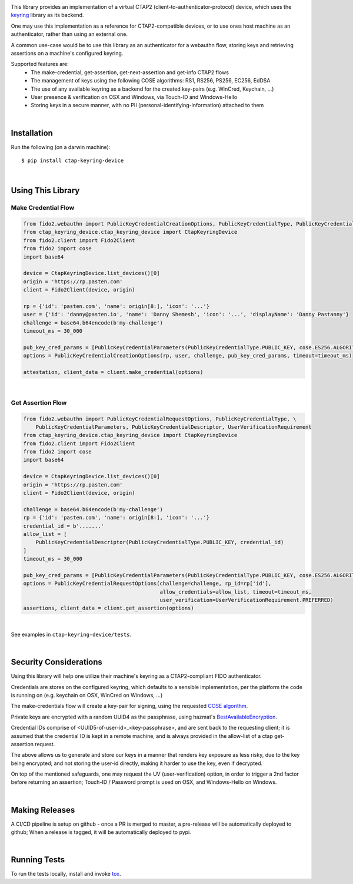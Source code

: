 .. image:: https://img.shields.io/pypi/v/ctap-keyring-device.svg
   :target: https://pypi.org/project/ctap-keyring-device
   :alt: PyPi version

.. image:: https://img.shields.io/pypi/pyversions/ctap-keyring-device.svg
   :alt: Python version

.. image:: https://img.shields.io/badge/code%20style-black-000000.svg
   :target: https://github.com/psf/black
   :alt: Code style: Black

.. image:: https://readthedocs.org/projects/ctap-keyring-device/badge/?version=latest
   :target: https://ctap-keyring-device.readthedocs.io/en/latest/?badge=latest
   :alt: Read the docs

.. image:: https://img.shields.io/github/workflow/status/dany74q/ctap-keyring-device/CI
   :alt: CI workflow


This library provides an implementation of a virtual CTAP2 (client-to-authenticator-protocol)
device, which uses the `keyring <https://github.com/jaraco/keyring>`_ library as its backend.

One may use this implementation as a reference for CTAP2-compatible devices,
or to use ones host machine as an authenticator, rather than using an external one.

A common use-case would be to use this library as an authenticator for a webauthn flow,
storing keys and retrieving assertions on a machine's configured keyring.

Supported features are:
 * The make-credential, get-assertion, get-next-assertion and get-info CTAP2 flows
 * The management of keys using the following COSE algorithms: RS1, RS256, PS256, EC256, EdDSA
 * The use of any available keyring as a backend for the created key-pairs (e.g. WinCred, Keychain, ...)
 * User presence & verification on OSX and Windows, via Touch-ID and Windows-Hello
 * Storing keys in a secure manner, with no PII (personal-identifying-information) attached to them

|

Installation
============

Run the following (on a darwin machine)::

    $ pip install ctap-keyring-device


|

Using This Library
==================

Make Credential Flow
********************

.. code-block:: python

    from fido2.webauthn import PublicKeyCredentialCreationOptions, PublicKeyCredentialType, PublicKeyCredentialParameters
    from ctap_keyring_device.ctap_keyring_device import CtapKeyringDevice
    from fido2.client import Fido2Client
    from fido2 import cose
    import base64

    device = CtapKeyringDevice.list_devices()[0]
    origin = 'https://rp.pasten.com'
    client = Fido2Client(device, origin)

    rp = {'id': 'pasten.com', 'name': origin[8:], 'icon': '...'}
    user = {'id': 'danny@pasten.io', 'name': 'Danny Shemesh', 'icon': '...', 'displayName': 'Danny Pastanny'}
    challenge = base64.b64encode(b'my-challenge')
    timeout_ms = 30_000

    pub_key_cred_params = [PublicKeyCredentialParameters(PublicKeyCredentialType.PUBLIC_KEY, cose.ES256.ALGORITHM)]
    options = PublicKeyCredentialCreationOptions(rp, user, challenge, pub_key_cred_params, timeout=timeout_ms)

    attestation, client_data = client.make_credential(options)

|

Get Assertion Flow
******************
.. code-block:: python

    from fido2.webauthn import PublicKeyCredentialRequestOptions, PublicKeyCredentialType, \
        PublicKeyCredentialParameters, PublicKeyCredentialDescriptor, UserVerificationRequirement
    from ctap_keyring_device.ctap_keyring_device import CtapKeyringDevice
    from fido2.client import Fido2Client
    from fido2 import cose
    import base64

    device = CtapKeyringDevice.list_devices()[0]
    origin = 'https://rp.pasten.com'
    client = Fido2Client(device, origin)

    challenge = base64.b64encode(b'my-challenge')
    rp = {'id': 'pasten.com', 'name': origin[8:], 'icon': '...'}
    credential_id = b'.......'
    allow_list = [
        PublicKeyCredentialDescriptor(PublicKeyCredentialType.PUBLIC_KEY, credential_id)
    ]
    timeout_ms = 30_000

    pub_key_cred_params = [PublicKeyCredentialParameters(PublicKeyCredentialType.PUBLIC_KEY, cose.ES256.ALGORITHM)]
    options = PublicKeyCredentialRequestOptions(challenge=challenge, rp_id=rp['id'],
                                                allow_credentials=allow_list, timeout=timeout_ms,
                                                user_verification=UserVerificationRequirement.PREFERRED)
    assertions, client_data = client.get_assertion(options)

|

See examples in ``ctap-keyring-device/tests``.

|

Security Considerations
=======================

Using this library will help one utilize their machine's keyring as a CTAP2-compliant FIDO authenticator.

Credentials are stores on the configured keyring, which defaults to a sensible implementation,
per the platform the code is running on (e.g. keychain on OSX, WinCred on Windows, ...)

The make-credentials flow will create a key-pair for signing, using the requested `COSE algorithm <https://www.iana.org/assignments/cose/cose.xhtml#algorithms>`_.

Private keys are encrypted with a random UUID4 as the passphrase, using hazmat's `BestAvailableEncryption <https://cryptography.io/en/latest/hazmat/primitives/asymmetric/serialization/#cryptography.hazmat.primitives.serialization.BestAvailableEncryption>`_.

Credential IDs comprise of <UUID5-of-user-id>_<key-passphrase>, and are sent back to the requesting client;
it is assumed that the credential ID is kept in a remote machine, and is always provided in the
allow-list of a ctap get-assertion request.

The above allows us to generate and store our keys in a manner that renders key exposure as less risky,
due to the key being encrypted; and not storing the user-id directly, making it harder to use the key,
even if decrypted.

On top of the mentioned safeguards, one may request the UV (user-verification) option,
in order to trigger a 2nd factor before returning an assertion; Touch-ID / Password prompt
is used on OSX, and Windows-Hello on Windows.

|

Making Releases
===============

A CI/CD pipeline is setup on github - once a PR is merged to master, a pre-release
will be automatically deployed to github;
When a release is tagged, it will be automatically deployed to pypi.

|

Running Tests
=============

To run the tests locally, install and invoke
`tox <https://pypi.org/project/tox>`_.
